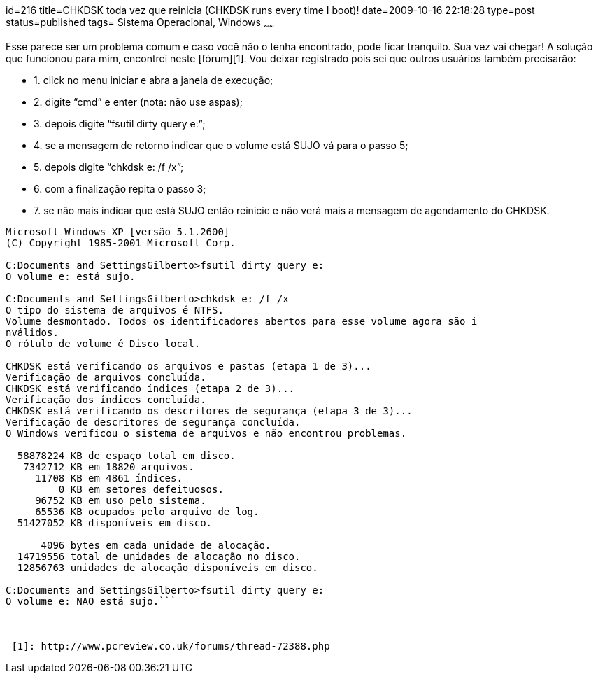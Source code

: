 id=216
title=CHKDSK toda vez que reinicia (CHKDSK runs every time I boot)!
date=2009-10-16 22:18:28
type=post
status=published
tags= Sistema Operacional, Windows
~~~~~~


Esse parece ser um problema comum e caso você não o tenha encontrado, pode ficar tranquilo. Sua vez vai chegar!  
A solução que funcionou para mim, encontrei neste [fórum][1]. Vou deixar registrado pois sei que outros usuários também precisarão:

  * 1. click no menu iniciar e abra a janela de execução;
  * 2. digite “cmd” e enter (nota: não use aspas);
  * 3. depois digite “fsutil dirty query e:”;
  * 4. se a mensagem de retorno indicar que o volume está SUJO vá para o passo 5; 
  * 5. depois digite “chkdsk e: /f /x”;
  * 6. com a finalização repita o passo 3;
  * 7. se não mais indicar que está SUJO então reinicie e não verá mais a mensagem de agendamento do CHKDSK.

```
Microsoft Windows XP [versão 5.1.2600]
(C) Copyright 1985-2001 Microsoft Corp.

C:Documents and SettingsGilberto>fsutil dirty query e:
O volume e: está sujo.

C:Documents and SettingsGilberto>chkdsk e: /f /x
O tipo do sistema de arquivos é NTFS.
Volume desmontado. Todos os identificadores abertos para esse volume agora são i
nválidos.
O rótulo de volume é Disco local.

CHKDSK está verificando os arquivos e pastas (etapa 1 de 3)...
Verificação de arquivos concluída.
CHKDSK está verificando índices (etapa 2 de 3)...
Verificação dos índices concluída.
CHKDSK está verificando os descritores de segurança (etapa 3 de 3)...
Verificação de descritores de segurança concluída.
O Windows verificou o sistema de arquivos e não encontrou problemas.

  58878224 KB de espaço total em disco.
   7342712 KB em 18820 arquivos.
     11708 KB em 4861 índices.
         0 KB em setores defeituosos.
     96752 KB em uso pelo sistema.
     65536 KB ocupados pelo arquivo de log.
  51427052 KB disponíveis em disco.

      4096 bytes em cada unidade de alocação.
  14719556 total de unidades de alocação no disco.
  12856763 unidades de alocação disponíveis em disco.

C:Documents and SettingsGilberto>fsutil dirty query e:
O volume e: NÃO está sujo.```



 [1]: http://www.pcreview.co.uk/forums/thread-72388.php